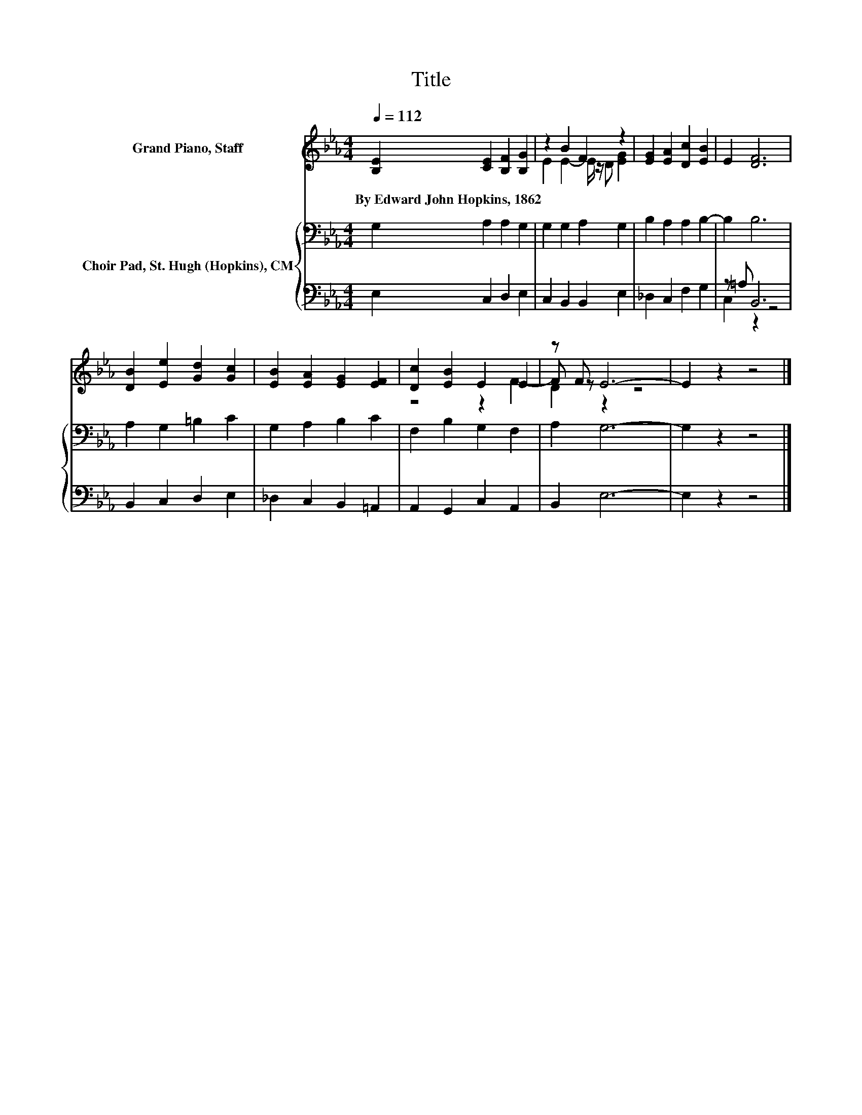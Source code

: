X:1
T:Title
%%score ( 1 2 3 ) { 4 | ( 5 6 ) }
L:1/8
Q:1/4=112
M:4/4
K:Eb
V:1 treble nm="Grand Piano, Staff"
V:2 treble 
V:3 treble 
V:4 bass nm="Choir Pad, St. Hugh (Hopkins), CM"
V:5 bass 
V:6 bass 
V:1
 [B,E]2 [CE]2 [B,F]2 [B,G]2 | z2 B2 F2 z2 | [EG]2 [EA]2 [Dc]2 [EB]2 | E2 [DF]6 | %4
w: By~Edward~John~Hopkins,~1862 * * *||||
 [DB]2 [Ee]2 [Gd]2 [Gc]2 | [EB]2 [EA]2 [EG]2 [EF]2 | [Dc]2 [EB]2 E2 E2 | z F E6- | E2 z2 z4 |] %9
w: |||||
V:2
 x8 | E2 E2- E/ z/ D [EG]2 | x8 | x8 | x8 | x8 | z4 z2 F2- | F z z2 z4 | x8 |] %9
V:3
 x8 | x8 | x8 | x8 | x8 | x8 | x8 | D2 z2 z4 | x8 |] %9
V:4
 G,2 A,2 A,2 G,2 | G,2 G,2 A,2 G,2 | B,2 A,2 A,2 B,2- | B,2 B,6 | A,2 G,2 =B,2 C2 | %5
 G,2 A,2 B,2 C2 | F,2 B,2 G,2 F,2 | A,2 G,6- | G,2 z2 z4 |] %9
V:5
 E,2 C,2 D,2 E,2 | C,2 B,,2 B,,2 E,2 | _D,2 C,2 F,2 G,2 | z =A, B,,6 | B,,2 C,2 D,2 E,2 | %5
 _D,2 C,2 B,,2 =A,,2 | A,,2 G,,2 C,2 A,,2 | B,,2 E,6- | E,2 z2 z4 |] %9
V:6
 x8 | x8 | x8 | C,2 z2 z4 | x8 | x8 | x8 | x8 | x8 |] %9

